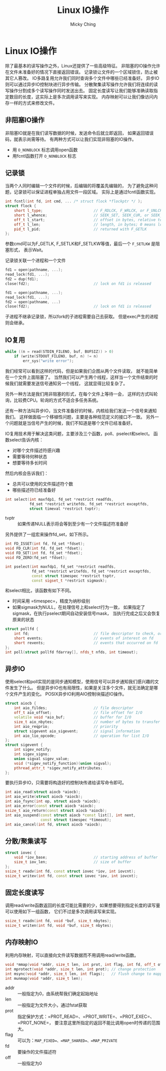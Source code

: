 #+TITLE: Linux IO操作
#+AUTHOR: Micky Ching
#+OPTIONS: H:4 ^:nil
#+LATEX_CLASS: latex-doc
#+PAGE_TAGS: linux

* Linux IO操作
#+HTML: <!--abstract-begin-->
除了最基本的读写操作之外，Linux还提供了一些高级特征。
非阻塞的IO操作允许在文件未准备好的情况下直接返回错误。
记录锁让文件的一个区域锁住，防止被其它人篡改。
IO多路复用允许我们同时查询多个文件中哪些已经准备好。
异步IO则可以通过异步IO控制块进行异步传输。
分散聚集读写操作允许我们将连续的读写操作分割成多个读写操作同时发送出去。
固定长度读写让我们能够准确读取指定数目的长度，这实际上是多次调用读写来实现。
内存映射可以让我们像访问内存一样的方式来修改文件。
#+HTML: <!--abstract-end-->

** 非阻塞IO操作
非阻塞IO就是在我们读写数据的时候，发送命令后就立即返回，
如果返回错误码，就表示尚需等待。
有两种方式可以让我们实现非阻塞的IO操作。
- 用 =O_NONBLOCK= 标志调用open函数
- 用fcntl函数打开 =O_NONBLOCK= 标志

** 记录锁
当两个人同时编辑一个文件的时候，后编辑的将覆盖先编辑的，
为了避免这种问题，记录锁可以保证进程单独占用文件一段区域。
实际上是通过fcntl函数实现。
#+BEGIN_SRC cpp
int fcntl(int fd, int cmd, ... /* struct flock *flockptr */ );
struct flock {
    short l_type;                       // F_RDLCK, F_WRLCK, or F_UNLCK
    short l_whence;                     // SEEK_SET, SEEK_CUR, or SEEK_END
    off_t l_start;                      // offset in bytes, relative to l_whence
    off_t l_len;                        // length, in bytes; 0 means lock to EOF
    pid_t l_pid;                        // returned with F_GETLK
};
#+END_SRC
参数cmd可以为F_GETLK, F_SETLK和F_SETLKW等值，最后一个 =F_SETLKW= 是阻塞形式，
表示Wait。

记录锁关联一个进程和一个文件
#+BEGIN_SRC cpp
fd1 = open(pathname, ...);
read_lock(fd1, ...);
fd2 = dup(fd1);
close(fd2);                             // lock on fd1 is released
#+END_SRC

#+BEGIN_SRC cpp
fd1 = open(pathname, ...);
read_lock(fd1, ...);
fd2 = open(pathname, ...)
close(fd2);                             // lock on fd1 is released
#+END_SRC

子进程不继承记录锁，所以fork的子进程需要自己去获取。
但是exec产生的进程则会继承。

** IO复用
#+BEGIN_SRC cpp
while ((n = read(STDIN_FILENO, buf, BUFSIZ)) > 0)
    if (write(STDOUT_FILENO, buf, n) != n)
        err_sys("write error");
#+END_SRC
我们经常可以看到这样的代码，但是如果我们企图从两个文件读取，
就不能简单在一个文件上面阻塞了。
当然我们可以产生两个线程，这样当一个文件结束的时候我们就需要发送信号通知另一个线程，
这就显得比较复杂了。

另外一种方法是我们用非阻塞的形式，在每个文件上等待一会，
这样的方式叫轮询，比较费CPU。轮询的方式不适合多任务系统。

还有一种方法叫异步IO，当文件准备好的时候，内核给我们发送一个信号来通知我们。
这样做面临一个移植性问题，主要是各种规范定义的接口不一致。
另外一个问题就是当信号产生的时候，我们不知道是哪个文件已经准备好。

IO复用技术用于解决这类问题，主要涉及三个函数，poll、pselect和select。
函数select告诉内核：
- 对哪个文件描述符感兴趣
- 需要等待何种状态
- 想要等待多长时间
然后内核会告诉我们：
- 总共可以使用的文件描述符个数
- 哪些描述符已经准备好
#+BEGIN_SRC cpp
int select(int maxfdp1, fd_set *restrict readfds,
           fd_set *restrict writefds, fd_set *restrict exceptfds,
           struct timeval *restrict tvptr);
#+END_SRC
- tvptr :: 如果传递NULL表示将会等到至少有一个文件描述符准备好

另外提供了一组宏来操作fd_set，如下所示。
#+BEGIN_SRC cpp
int FD_ISSET(int fd, fd_set *fdset);
void FD_CLR(int fd, fd_set *fdset);
void FD_SET(int fd, fd_set *fdset);
void FD_ZERO(fd_set *fdset);
#+END_SRC

#+BEGIN_SRC cpp
int pselect(int maxfdp1, fd_set *restrict readfds,
            fd_set *restrict writefds, fd_set *restrict exceptfds,
            const struct timespec *restrict tsptr,
            const sigset_t *restrict sigmask);
#+END_SRC
和select相比，该函数有如下不同。
- 时间采用 =timespec=，精度为纳秒级别
- 如果sigmask为NULL，在处理信号上和select行为一致，
  如果指定了sigmask，在执行pselect期间自动安装信号mask，
  当执行完成之后又会恢复原来的状态

#+BEGIN_SRC cpp
struct pollfd {
    int fd;                             // file descriptor to check, or <0 to ignore
    short events;                       // events of interest on fd
    short revents;                      // events that occurred on fd
};
int poll(struct pollfd fdarray[], nfds_t nfds, int timeout);
#+END_SRC

** 异步IO
使用select和poll实现的是同步通知模型，使用信号可以异步通知我们感兴趣的文件发生了什么。
但是异步IO也有局限性，如果是关注多个文件，就无法确定是哪个文件产生的变化。
POSIX异步IO利用AIO控制块描述IO操作。

#+BEGIN_SRC cpp
struct aiocb {
    int aio_fildes;                     // file descriptor
    off_t aio_offset;                   // file offset for I/O
    volatile void *aio_buf;             // buffer for I/O
    size_t aio_nbytes;                  // number of bytes to transfer
    int aio_reqprio;                    // priority
    struct sigevent aio_sigevent;       // signal information
    int aio_lio_opcode;                 // operation for list I/O
};
struct sigevent {
    int sigev_notify;
    int sigev_signo;
    union sigval sigev_value;
    void (*sigev_notify_function)(union sigval);
    pthread_attr_t *sigev_notify_attributes;
};
#+END_SRC

要执行异步IO，只需要将构造好的控制块传递给读写命令即可。
#+BEGIN_SRC cpp
int aio_read(struct aiocb *aiocb);
int aio_write(struct aiocb *aiocb);
int aio_fsync(int op, struct aiocb *aiocb);
int aio_error(const struct aiocb *aiocb);
ssize_t aio_return(const struct aiocb *aiocb);
int aio_suspend(const struct aiocb *const list[], int nent,
                const struct timespec *timeout);
int aio_cancel(int fd, struct aiocb *aiocb);
#+END_SRC

** 分散/聚集读写
#+BEGIN_SRC cpp
struct iovec {
    void *iov_base;                     // starting address of buffer
    size_t iov_len;                     // size of buffer
};
ssize_t readv(int fd, const struct iovec *iov, int iovcnt);
ssize_t writev(int fd, const struct iovec *iov, int iovcnt);
#+END_SRC

** 固定长度读写
调用read/write函数返回的长度可能比需要的少，如果想要得到指定长度的读写量可以使用如下一组函数，
它们不过是多次调用读写来实现。
#+BEGIN_SRC cpp
ssize_t readn(int fd, void *buf, size_t nbytes);
ssize_t writen(int fd, void *buf, size_t nbytes);
#+END_SRC

** 内存映射IO
利用内存映射，可以直接向文件读写数据而不用调用read/write函数。
#+BEGIN_SRC cpp
void *mmap(void *addr, size_t len, int prot, int flag, int fd, off_t off);
int mprotect(void *addr, size_t len, int prot); // change protection
int msync(void *addr, size_t len, int flags);   // flush change to mapping
int munmap(void *addr, size_t len);
#+END_SRC
- addr :: 一般指定为0，由系统帮我们确定起始地址
- len :: 一般指定为文件大小，通过fstat获取
- prot :: 指定保护方式：=PROT_READ=、=PROT_WRITE=、=PROT_EXEC=、=PROT_NONE=，
     要注意这里所指定的返回不能比调用open时传递的范围大。
- flag :: 可以为：=MAP_FIXED=、=MAP_SHARED=、=MAP_PRIVATE=
- fd :: 要操作的文件描述符
- off :: 一般指定为0

